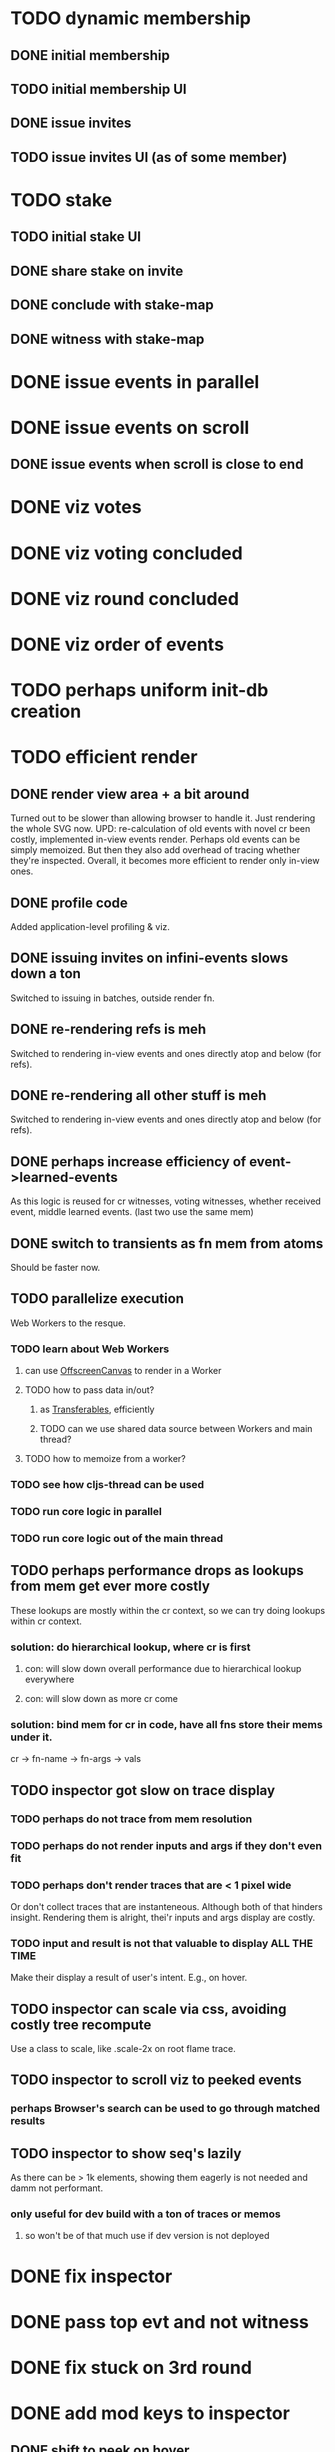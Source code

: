 
* TODO dynamic membership
** DONE initial membership
** TODO initial membership UI
** DONE issue invites
** TODO issue invites UI (as of some member)

* TODO stake
** TODO initial stake UI
** DONE share stake on invite
** DONE conclude with stake-map
** DONE witness with stake-map

* DONE issue events in parallel

* DONE issue events on scroll
** DONE issue events when scroll is close to end

* DONE viz votes

* DONE viz voting concluded

* DONE viz round concluded

* DONE viz order of events

* TODO perhaps uniform init-db creation

* TODO efficient render
** DONE render view area + a bit around
Turned out to be slower than allowing browser to handle it.
Just rendering the whole SVG now.
UPD: re-calculation of old events with novel cr been costly,
implemented in-view events render.
Perhaps old events can be simply memoized.
But then they also add overhead of tracing whether they're inspected.
Overall, it becomes more efficient to render only in-view ones.
** DONE profile code
Added application-level profiling & viz.
** DONE issuing invites on infini-events slows down a ton
Switched to issuing in batches, outside render fn.
** DONE re-rendering refs is meh
Switched to rendering in-view events and ones directly atop and below (for refs).
** DONE re-rendering all other stuff is meh
Switched to rendering in-view events and ones directly atop and below (for refs).
** DONE perhaps increase efficiency of event->learned-events
As this logic is reused for cr witnesses, voting witnesses, whether received event, middle learned events. (last two use the same mem)
** DONE switch to transients as fn mem from atoms
Should be faster now.
** TODO parallelize execution
Web Workers to the resque.
*** TODO learn about Web Workers
**** can use [[https://developer.mozilla.org/en-US/docs/Web/API/OffscreenCanvas][OffscreenCanvas]] to render in a Worker
**** TODO how to pass data in/out?
***** as [[https://developer.mozilla.org/en-US/docs/Web/API/Web_Workers_API/Transferable_objects][Transferables]], efficiently
***** TODO can we use shared data source between Workers and main thread?
**** TODO how to memoize from a worker?
*** TODO see how cljs-thread can be used
*** TODO run core logic in parallel
*** TODO run core logic out of the main thread
** TODO perhaps performance drops as lookups from mem get ever more costly
These lookups are mostly within the cr context, so we can try doing lookups within cr context.
*** solution: do hierarchical lookup, where cr is first
**** con: will slow down overall performance due to hierarchical lookup everywhere
**** con: will slow down as more cr come
*** solution: bind mem for cr in code, have all fns store their mems under it.
cr -> fn-name -> fn-args -> vals
** TODO inspector got slow on trace display
*** TODO perhaps do not trace from mem resolution
*** TODO perhaps do not render inputs and args if they don't even fit
*** TODO perhaps don't render traces that are < 1 pixel wide
Or don't collect traces that are instanteneous.
Although both of that hinders insight.
Rendering them is alright, thei'r inputs and args display are costly.
*** TODO input and result is not that valuable to display ALL THE TIME
Make their display a result of user's intent.
E.g., on hover.
** TODO inspector can scale via css, avoiding costly tree recompute
Use a class to scale, like .scale-2x on root flame trace.
** TODO inspector to scroll viz to peeked events
*** perhaps Browser's search can be used to go through matched results
** TODO inspector to show seq's lazily
As there can be > 1k elements, showing them eagerly is not needed and damm not performant.
*** only useful for dev build with a ton of traces or memos
**** so won't be of that much use if dev version is not deployed


* DONE fix inspector
* DONE pass top evt and not witness
* DONE fix stuck on 3rd round
* DONE add mod keys to inspector
** DONE shift to peek on hover
** DONE shift to inspect on click
** DONE expand on plain click
* DONE add flip as right-click option
* TODO make it easier to uninspect
* DONE show stake-map as of prev cr
* IDEA trace as meta on returned values
** cons: primitive values won't be traced
*** solution: wrap returned values in trace object
** cons: on error won't see trace
*** solution: errors as data
** alternatively: store trace into inspector's log, use it as mem as well

* TODO add ns as table key, add #1 #2 entities in table view
* DONE dense table rows on multiple events inspection
* TODO pretty table highlight on peek/inspected
* CANCELLED maybe show stake as member's shirt
Shown intersity of background color instead
** TODO make it inspectable
* TODO ready viz by 18th February, deploy and get feedback
* TODO perhaps layout viz horizontaly on wide displays
** DONE horizontal view
** TODO select view mode based on screen resolution
** TODO controls to switch between horizontal/vertical mode
* TODO animate received events
* TODO add explanation on first appearance of novel algorithm behaviour
* TODO playback controls
** DONE sync with scroll
** TODO playback one event
** TODO rewind back on scroll up
** TODO freeze to not rewind on scroll
* CANCELLED starting position to issue one event
Starting position is an intro section, event's are issued as user scrolls to the viz section.
* TODO pretty design
** TODO perhaps intro section
** TODO layout
** TODO background
* DONE buffer more events ahead-of-time on idle, so it's snappier to viz them
* TODO test on Firefox
* TODO test on Safari
* TODO test on mobile
* TODO test on high res
* DONE fix received events popping
* DONE perhaps untie transitions from rendered events
Now transition's engine is calculating all transitions, react components subscribe to the view-state they're interested in.
* TODO fix stuck round
That's perhaps due to dirty mem lookup.
* TODO better peek viz
** TODO pretty scale
** TODO fix dimming of votes
* TODO instead of opacity use lightened color for stake map
* TODO more animation
** TODO witness
** TODO round
** TODO stake map
** TODO votes
* TODO cleanup html
* CANCELLED received events may have the same x y, not desired
No more a problem, since received events form a blockchain viz now.
* TODO hardly reachable members may issue it's stale event, which will make refs look not pretty
[[~/notes/org-roam/store/sha256/cba97c7bda1f19a7835ebf4c531f784986ce1befb32492c3d3e4638238490e89]]
* maybe lookup from mem as goog.object will be faster than (transient (hash-map))
It's about the same speed, be it js-obj is a bit faster
** TODO maybe switch mem to js-obj by args hash
* DONE switch mem warmup to loop with recur
* DONE make inspector to fit the layout
It has 1/3 of a dimension.
** PROBLEM showing nested data structures in-line makes for a fast out-of-layout size
*** DONE show type tables, populated with data of corresponding type
Following types are in use:
- event
- tx
- round
- vote
- concluded-voting
- concluded-round
- plain

**** DONE compactness can be further enhanced by extracting ns of keys to a table type
** PROBLEM having fixed inspector breaks the scroll illusion
Ok for now. No good solutions found.
*** SOLUTION make inspected positioned relative to scroll
**** PROBLEM out-of-scroll inspected affect viz
***** SOLUTION make only in-view inspected affect viz
***** SOLUTION flush out-of-view inspected
****** PROBLEM implicit behaviour, user won't expect it
**** PROBLEM where to add inspectable?
***** SOLUTION to an on-screen inspected table type, or a new one
****** PROBLEM rather complex UX (and to dev)
** PROBLEM having fixed type tables user may add too many items, making them out-of-bound
*** DONE SOLUTION add scroll inside tables
**** PROBLEM when no more table scroll is availabel - it'll affect the viz scroll
***** SOLUTION catch scroll events, stop propagation
* TODO make algorithm understandable
** TODO capture in data the reason round increases
** TODO capture in data the reason of becoming a witness
* DONE what goes on the home section?
** option1
*** problem definition - conflicting transactions
**** solution - total order, async byzantine
***** method - hashgraph
***** method - virtual voting
*** links to resources
*** see for yourself ->
*** total
Making a distributed ledger,
having total order of transactions,
powered by an
asynchronous byzantine-fault tolerant
virtual voting
atop a
HASHGRAPH
of gossip.
It's all there's to it, see for yourself ->
* FIXES
** DONE "This event's transaction, issued by BLANK"
** DONE tutors get cut height-wise
** TODO not inspected on click on "seen Charlie's event"
** TODO >| does not scroll to next
** TODO >>| does nothing
** TODO |<< transitions are slowpoke
** TODO arrow on home may not be an intuitive action to scroll
** TODO Ctrl+hover may not be intuitive
** TODO may not be intuitive to hover over text
** TODO stake change _from_ _to_ may not be intuitive
* More
** TODO introduce members
** TODO perhaps show db
** TODO perhaps make it more insteresting than increment a counter
** DONE mobile-friendly
Made somewhat mobile-friendly.
** TODO maybe add link to github repo
** DONE reword round tutor "received" is weird, it's already there!
Better more like "order determined".
** DONE reword "the hashgraph below"
It refers to all the hashgraphs in viz.
Whereas we need to clarify that it's done based on the hashgraph a member has.
** DONE explain order of received events / middle learned events
** DONE see path to highlight only the path, and don't pollute inspector with path events

* objectives
** understand the algo to see how it can be applied in NG
** to make algorithm understandable
*** things to explain:
**** members
***** members connectivity
***** member's stake
***** events
****** event tx
******* share stake tx
******** show how without stake it's possible to overwhelm with puppet-socks members
******** show how stake-map affects: round, witness, votes.
******* register on-the-repo tx
******** i.e., smart contract / FSM transition
******** trigger registered on-the-repo tx
******* arbitrary determenistic tx
******** in IPVM
********* as SPARQL with oxigraph
****** event other-parent
****** event self-parent
******* forks
******** sees
********* strongly sees
********** round
*********** witnesses
************ votes
************* concludes voting
************** infamous witness
************** famous witness
*************** unique famous witness
**************** round concluded
***************** event round received
****************** event received time
******************* learners events
******************** their median ones
********************* median creation time
******************* event order by round received + received time
****************** custom CRS
******************* event order by round received + custom CRS
******************** by round received + received time
******************** by round received + custom CRS
************ receives votes


* possible further work
** switch to garden color data model
*** add color viz to inspector
** make algorithm viz mesmerizing
** make interactive learning
*** in form of a saper game
**** with progress saved
**** gets more difficult as you go
**** leaderboard
*** in form of achivements
**** found all data types
**** found all vote types
**** shared stake
**** issued custom tx
**** played 1000 events
**** left a comment
**** discovered all explanations
*** in form of a MCQ
** resistance to inactive members
*** e.g., remove their stake from acceptance threshold
** receive txes by a random unique famous witness
*** as [[https://hyp.is/i7oToKStEe6K2yuNUmkCBA/www.semanticscholar.org/reader/a40fa41177feb0a9aa59fff45caa4cfa7058fd51][is done in DAG-Rider]]
*** take more inspiration from DAG-Rider
*** take inspiration from other DAG-based blockchains
** delegated stake
** many other-parents
** XOX
** AST
*** for concluding rounds eval only the AST of share stake txes
*** share with peers only txes that they are interested in
**** e.g., that you know are on top of their ASTs
**** perhaps have dynamic stake on a tx, based on who's collaborating on it
** consensus on demand
*** sharding / dynamic quorum pools
** compaction / snapshots
** bloom filter for efficient sync
*** (up to a snapshot) or up to received txes (hash of that tx + proofs is enough to build on top of it)
** add libp2p for real peers to talk
*** an example app
**** what's the use-case with high degree of conflict and p2p?
***** asset transfer
**** what's the use-case with need of total order?
